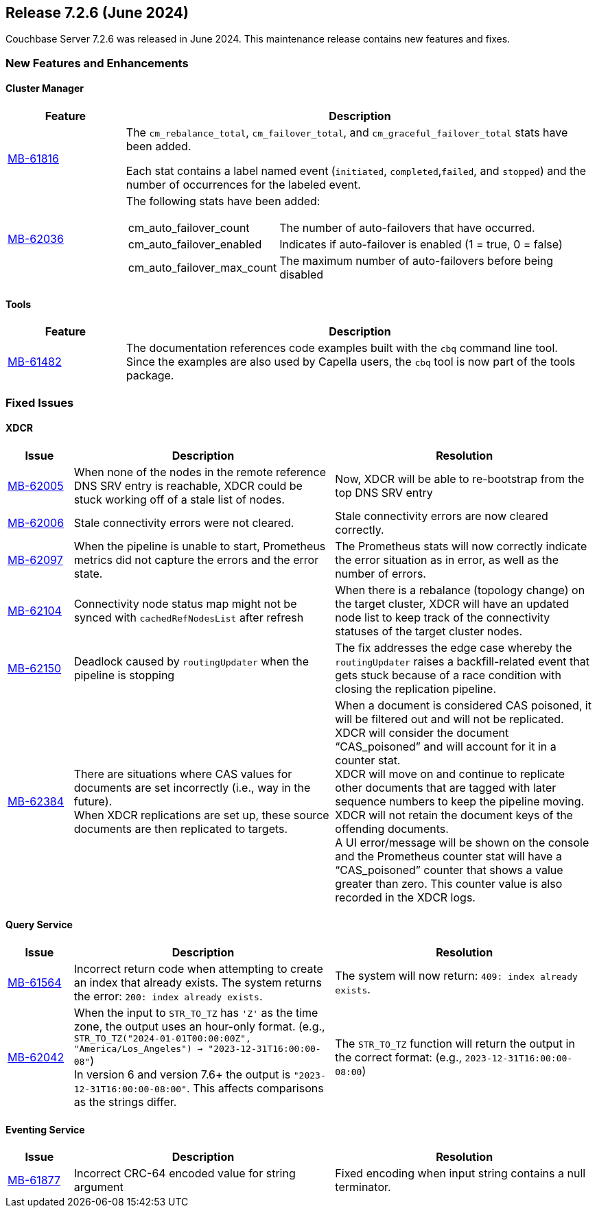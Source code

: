 

[#release-726]
== Release 7.2.6 (June 2024)

Couchbase Server 7.2.6 was released in June 2024.
This maintenance release contains new features and fixes.

[#new-features-726]
=== New Features and Enhancements

==== Cluster Manager

[#table-new-features-726-cluster-manager, cols="10,40"]
|===
|Feature | Description

| https://issues.couchbase.com/browse/MB-61816[MB-61816]
| The `cm_rebalance_total`, `cm_failover_total`, and `cm_graceful_failover_total` stats have been added.

Each stat contains a label named event
 (`initiated`, `completed`,`failed`, and `stopped`) and the number of occurrences for the labeled event.

| https://issues.couchbase.com/browse/MB-62036[MB-62036]
a| The following stats have been added:
[horizontal]
  cm_auto_failover_count:: The number of auto-failovers that have occurred.
  cm_auto_failover_enabled:: Indicates if auto-failover is enabled (1 = true, 0 = false)
  cm_auto_failover_max_count:: The maximum number of auto-failovers before being disabled

|===

==== Tools

[#table-new-features-726-tools, cols="10,40"]
|===
|Feature | Description

|https://issues.couchbase.com/browse/MB-61482[MB-61482]
| The documentation references code examples built with the `cbq` command line tool. +
Since the examples are also used by Capella users, the `cbq` tool is now part of the tools package.

|===



=== Fixed Issues

==== XDCR

[#table-new-features-726-xdcr, cols="10,40,40"]
|===
|Issue | Description | Resolution

| https://issues.couchbase.com/browse/MB-62005[MB-62005]
| When none of the nodes in the remote reference DNS SRV entry is reachable, XDCR could be stuck working off of a stale list of nodes.
| Now, XDCR will be able to re-bootstrap from the top DNS SRV entry

| https://issues.couchbase.com/browse/MB-62006[MB-62006]
| Stale connectivity errors were not cleared.
| Stale connectivity errors are now cleared correctly.

| https://issues.couchbase.com/browse/MB-62097[MB-62097]
| When the pipeline is unable to start, Prometheus metrics did not capture the errors and the error state.
| The Prometheus stats will now correctly indicate the error situation as in error, as  well as the number of errors.

| https://issues.couchbase.com/browse/MB-62104[MB-62104]
| Connectivity node status map might not be synced with `cachedRefNodesList` after refresh
| When there is a rebalance (topology change) on the target cluster, XDCR will have an updated node list to keep track of the connectivity statuses of the target cluster nodes.

| https://issues.couchbase.com/browse/MB-62150[MB-62150]
| Deadlock caused by `routingUpdater` when the pipeline is stopping
| The fix addresses the edge case whereby the `routingUpdater` raises a backfill-related event that gets stuck because of a race condition with closing the replication pipeline.

| https://issues.couchbase.com/browse/MB-62384[MB-62384]
| There are situations where CAS values for documents are set incorrectly (i.e., way in the future).  +
When XDCR replications are set up, these source documents are then replicated to targets.
| When a document is considered CAS poisoned, it will be filtered out and will not be replicated. XDCR will consider the document “CAS_poisoned” and will account for it in a counter stat. +
XDCR will move on and continue to replicate other documents that are tagged with later sequence numbers to keep the pipeline moving. XDCR will not retain the document keys of the offending documents. +
A UI error/message will be shown on the console and the
Prometheus counter stat will have a “CAS_poisoned” counter that shows a value greater than zero. This counter value is also recorded in the XDCR logs.



|===


==== Query Service

[#table-fixed-issues-726-query-service, cols="10,40,40"]
|===
|Issue | Description | Resolution


| https://issues.couchbase.com/browse/MB-61564[MB-61564]
| Incorrect return code when attempting to create an index that already exists.
The system returns the error: `200: index already exists`.
| The system will now return: `409: index already exists`.

| https://issues.couchbase.com/browse/MB-62042[MB-62042]
| When the input to `STR_TO_TZ` has `'Z'` as the time zone, the output uses an hour-only format.
  (e.g., `STR_TO_TZ("2024-01-01T00:00:00Z", "America/Los_Angeles") -> "2023-12-31T16:00:00-08"`) +
  In version 6 and version 7.6+ the output is `"2023-12-31T16:00:00-08:00"`.
  This affects comparisons as the strings differ.
| The `STR_TO_TZ` function will return the output in the correct format: (e.g., `2023-12-31T16:00:00-08:00`)

|===


==== Eventing Service

[#table-fixed-issues-726-eventing-service, cols="10,40,40"]
|===
|Issue | Description | Resolution

| https://issues.couchbase.com/browse/MB-61877[MB-61877]
| Incorrect CRC-64 encoded value for string argument
| Fixed encoding when input string contains a null terminator.

|===










